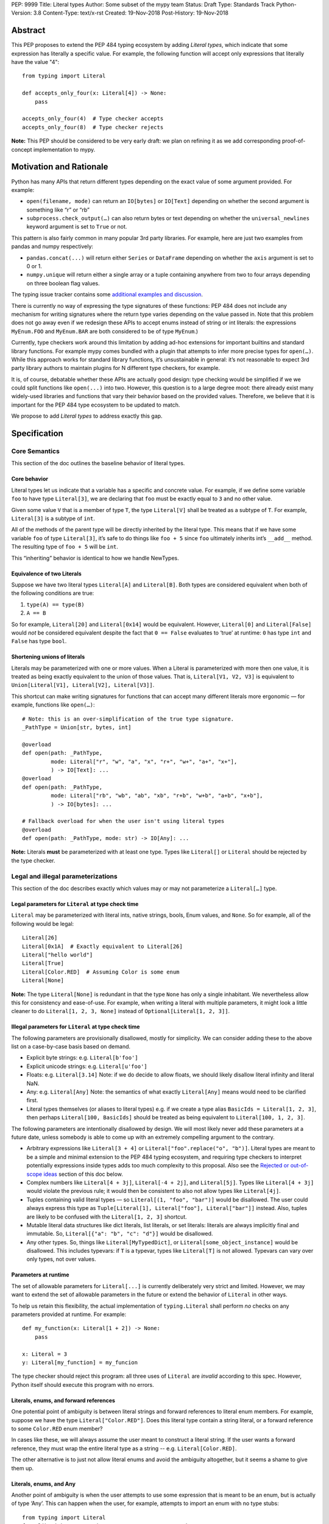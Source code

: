 PEP: 9999
Title: Literal types
Author: Some subset of the mypy team
Status: Draft
Type: Standards Track
Python-Version: 3.8
Content-Type: text/x-rst
Created: 19-Nov-2018
Post-History: 19-Nov-2018

Abstract
========

This PEP proposes to extend the PEP 484 typing ecosystem by adding
*Literal types*, which indicate that some expression has literally a
specific value. For example, the following function will accept only
expressions that literally have the value "4"::

    from typing import Literal

    def accepts_only_four(x: Literal[4]) -> None:
        pass

    accepts_only_four(4)  # Type checker accepts
    accepts_only_four(8)  # Type checker rejects

**Note:** This PEP should be considered to be very early draft: we plan
on refining it as we add corresponding proof-of-concept implementation
to mypy.

Motivation and Rationale
========================

Python has many APIs that return different types depending on the exact
value of some argument provided. For example:

-  ``open(filename, mode)`` can return an ``IO[bytes]`` or ``IO[Text]``
   depending on whether the second argument is something like “r” or
   “rb”
-  ``subprocess.check_output(…)`` can also return bytes or text
   depending on whether the ``universal_newlines`` keyword argument is
   set to ``True`` or not.

This pattern is also fairly common in many popular 3rd party libraries.
For example, here are just two examples from pandas and numpy respectively:

-  ``pandas.concat(...)`` will return either ``Series`` or
   ``DataFrame`` depending on whether the ``axis`` argument is set to
   0 or 1.

-  ``numpy.unique`` will return either a single array or a tuple containing
   anywhere from two to four arrays depending on three boolean flag values.

The typing issue tracker contains some
`additional examples and discussion <typing-discussion_>`_.

There is currently no way of expressing the type signatures of these
functions: PEP 484 does not include any mechanism for writing signatures
where the return type varies depending on the value passed in. 
Note that this problem does not go away even if we redesign these APIs to
accept enums instead of string or int literals: the expressions ``MyEnum.FOO``
and ``MyEnum.BAR`` are both considered to be of type ``MyEnum``.)

Currently, type checkers work around this limitation by adding ad-hoc
extensions for important builtins and standard library functions. For
example mypy comes bundled with a plugin that attempts to infer more
precise types for ``open(…)``. While this approach works for standard
library functions, it’s unsustainable in general: it’s not reasonable to
expect 3rd party library authors to maintain plugins for N different
type checkers, for example.

It is, of course, debatable whether these APIs are actually good design:
type checking would be simplified if we we could split functions like
``open(...)`` into two. However, this question is to a large degree
moot: there already exist many widely-used libraries and functions that
vary their behavior based on the provided values. Therefore, we believe that
it is important for the PEP 484 type ecosystem to be updated to match.

We propose to add *Literal types* to address exactly this gap.

Specification
=============

Core Semantics
--------------

This section of the doc outlines the baseline behavior of literal types.

Core behavior
'''''''''''''

Literal types let us indicate that a variable has a specific and
concrete value. For example, if we define some variable ``foo`` to have
type ``Literal[3]``, we are declaring that ``foo`` must be exactly equal
to ``3`` and no other value.

Given some value ``V`` that is a member of type ``T``, the type
``Literal[V]`` shall be treated as a subtype of ``T``. For example,
``Literal[3]`` is a subtype of ``int``.

All of the methods of the parent type will be directly inherited by the
literal type. This means that if we have some variable ``foo`` of type
``Literal[3]``, it’s safe to do things like ``foo + 5`` since ``foo``
ultimately inherits int’s ``__add__`` method. The resulting type of
``foo + 5`` will be ``int``.

This “inheriting” behavior is identical to how we handle NewTypes.

Equivalence of two Literals
'''''''''''''''''''''''''''

Suppose we have two literal types ``Literal[A]`` and ``Literal[B]``.
Both types are considered equivalent when both of the following
conditions are true:

1. ``type(A) == type(B)``
2. ``A == B``

So for example, ``Literal[20]`` and ``Literal[0x14]`` would be
equivalent. However, ``Literal[0]`` and ``Literal[False]`` would *not*
be considered equivalent despite the fact that ``0 == False`` evaluates
to ‘true’ at runtime: ``0`` has type ``int`` and ``False`` has type
``bool``.

Shortening unions of literals
'''''''''''''''''''''''''''''

Literals may be parameterized with one or more values. When a Literal is
parameterized with more then one value, it is treated as being exactly
equivalent to the union of those values. That is,
``Literal[V1, V2, V3]`` is equivalent to
``Union[Literal[V1], Literal[V2], Literal[V3]]``.

This shortcut can make writing signatures for functions that can accept
many different literals more ergonomic — for example, functions like
``open(…)``::

   # Note: this is an over-simplification of the true type signature.
   _PathType = Union[str, bytes, int]

   @overload
   def open(path: _PathType, 
            mode: Literal["r", "w", "a", "x", "r+", "w+", "a+", "x+"],
            ) -> IO[Text]: ...
   @overload
   def open(path: _PathType, 
            mode: Literal["rb", "wb", "ab", "xb", "r+b", "w+b", "a+b", "x+b"],
            ) -> IO[bytes]: ...

   # Fallback overload for when the user isn't using literal types
   @overload
   def open(path: _PathType, mode: str) -> IO[Any]: ...

**Note:** Literals **must** be parameterized with at least one type.
Types like ``Literal[]`` or ``Literal`` should be rejected by the type
checker.

Legal and illegal parameterizations
-----------------------------------

This section of the doc describes exactly which values may or may not
parameterize a ``Literal[…]`` type.

Legal parameters for ``Literal`` at type check time
'''''''''''''''''''''''''''''''''''''''''''''''''''

``Literal`` may be parameterized with literal ints, native strings,
bools, Enum values, and ``None``. So for example, all of the following
would be legal::

   Literal[26]
   Literal[0x1A]  # Exactly equivalent to Literal[26]
   Literal["hello world"]
   Literal[True]
   Literal[Color.RED]  # Assuming Color is some enum
   Literal[None]

**Note:** The type ``Literal[None]`` is redundant in that the type
``None`` has only a single inhabitant. We nevertheless allow this 
for consistency and ease-of-use. For example, when writing a literal
with multiple parameters, it might look a little cleaner to do
``Literal[1, 2, 3, None]`` instead of ``Optional[Literal[1, 2, 3]]``.

Illegal parameters for ``Literal`` at type check time
'''''''''''''''''''''''''''''''''''''''''''''''''''''

The following parameters are provisionally disallowed, mostly for
simplicity. We can consider adding these to the above list on a
case-by-case basis based on demand.

-  Explicit byte strings: e.g. ``Literal[b'foo']``

-  Explicit unicode strings: e.g. ``Literal[u'foo']``

-  Floats: e.g. ``Literal[3.14]`` Note: if we do decide to allow
   floats, we should likely disallow literal infinity and literal NaN.

-  Any: e.g. ``Literal[Any]`` Note: the semantics of what exactly
   ``Literal[Any]`` means would need to be clarified first.

-  Literal types themselves (or aliases to literal types) e.g. if we
   create a type alias ``BasicIds = Literal[1, 2, 3]``, then perhaps
   ``Literal[100, BasicIds]`` should be treated as being equivalent to
   ``Literal[100, 1, 2, 3]``.

The following parameters are intentionally disallowed by design. We will
most likely never add these parameters at a future date, unless somebody
is able to come up with an extremely compelling argument to the
contrary.

-  Arbitrary expressions like ``Literal[3 + 4]`` or
   ``Literal["foo".replace("o", "b")]``. Literal types are meant to be a simple and
   minimal extension to the PEP 484 typing ecosystem, and requiring type
   checkers to interpret potentially expressions inside types adds too
   much complexity to this proposal. Also see the
   `Rejected or out-of-scope ideas`_ section of this doc below.

-  Complex numbers like ``Literal[4 + 3j]``, ``Literal[-4 + 2j]``, and
   ``Literal[5j]``. Types like ``Literal[4 + 3j]`` would violate the
   previous rule; it would then be consistent to also not allow types
   like ``Literal[4j]``.

-  Tuples containing valid literal types — so ``Literal[(1, "foo", "bar")]``
   would be disallowed. The user could always express this type as
   ``Tuple[Literal[1], Literal["foo"], Literal["bar"]]`` instead. Also,
   tuples are likely to be confused with the ``Literal[1, 2, 3]``
   shortcut.

-  Mutable literal data structures like dict literals, list literals, or
   set literals: literals are always implicitly final and immutable. So,
   ``Literal[{"a": "b", "c": "d"}]`` would be disallowed.

-  Any other types. So, things like ``Literal[MyTypedDict]``, or
   ``Literal[some_object_instance]`` would be disallowed.
   This includes typevars: if ``T`` is a typevar, types like
   ``Literal[T]`` is not allowed. Typevars can vary over only types, not
   over values.

Parameters at runtime
'''''''''''''''''''''

The set of allowable parameters for ``Literal[...]`` is currently
deliberately very strict and limited. However, we may want to extend the
set of allowable parameters in the future or extend the behavior of
``Literal`` in other ways.

To help us retain this flexibility, the actual implementation of
``typing.Literal`` shall perform *no* checks on any parameters provided
at runtime. For example::

   def my_function(x: Literal[1 + 2]) -> None:
       pass
       
   x: Literal = 3
   y: Literal[my_function] = my_funcion

The type checker should reject this program: all three uses of
``Literal`` are *invalid* according to this spec. However, Python itself
should execute this program with no errors.

Literals, enums, and forward references
'''''''''''''''''''''''''''''''''''''''

One potential point of ambiguity is between literal strings and forward
references to literal enum members. For example, suppose we have the
type ``Literal["Color.RED"]``. Does this literal type
contain a string literal, or a forward reference to some ``Color.RED``
enum member?

In cases like these, we will always assume the user meant to construct a
literal string. If the user wants a forward reference, they must wrap
the entire literal type as a string -- e.g. ``Literal[Color.RED]``.

The other alternative is to just not allow literal enums and avoid the
ambiguity altogether, but it seems a shame to give them up.

Literals, enums, and Any
''''''''''''''''''''''''

Another point of ambiguity is when the user attempts to use some
expression that is meant to be an enum, but is actually of type ‘Any’.
This can happen when the user, for example, attempts to import an enum
with no type stubs::

   from typing import Literal
   from lib_with_no_types import SomeEnum  # SomeEnum has type 'Any'!

   # Signature is equivalent to `func(x: Literal[Any]) -> None`
   # due to the bad import
   def func(x: Literal[SomeEnum.FOO]) -> None: pass

In this case, should a type checker report an error with ``func``? On
one hand, it makes sense to allow this: it’s usually safe to substitute
``Any`` anywhere where a type is expected, and we don’t normally report
errors if a function attempts to use a type that was inferred to be
equivalent to ``Any``.

On the other, ``Literal[…]`` expects a value, not a type, and ``Any`` is
*not* meant to represent a placeholder for any arbitrary *value*. The
semantics of what ``Literal[Any]`` means is also somewhat unclear — so,
we’ve tentatively decided to disallow ``Literal[Any]`` for now.

So in this example, the type checker should reject the signature of
``func`` for using a bad ``Literal`` type.

This decision is provisional and may be changed at a future date.

Inferring types for literal expressions
---------------------------------------

This section of the doc describes how to infer the correct type for
literal expressions — e.g. under what circumstances literal expressions
like ``"foo"`` should be assumed to be of type ``Literal["foo"]`` vs of
type ``str``.

In general, type checkers are expected to infer ``Literal[…]``
conservatively and only in contexts where a ``Literal[…]`` type is
explicitly requested. See the following subsections for examples of what
this looks like.

Variable assignment
'''''''''''''''''''

When assigning a literal expression to an unannotated variable, the
inferred type of the variable should be the original base type, not a
``Literal[…]`` type. For example, consider the following snippet of
code::

   foo = "hello"
   reveal_type(foo)   # Revealed type is 'str'

We want to avoid breaking the semantics of any existing code, so the
inferred type of ``foo`` should be ``str``, **not**
``Literal["hello"]``.

If the user wants ``foo`` to have a literal type, they must either
explicitly add an annotation::

   foo: Literal["hello"] = "hello"
   reveal_types(foo)   # Revealed type is 'Literal["hello"]'

Or alternatively, use the ``Final`` qualifier::

   foo: Final = "hello"
   reveal_types(foo)   # Revealed type is 'Final[Literal["hello"]]'

The ``Final`` qualifier will automatically infer a ``Literal`` type in
an assignment if the LHS is a literal expression, or an expression of
type ``Literal[…]``.

**TODO:** Link to the PEP draft for the ``Final`` qualifier once it's ready.

**Note 1:** A potential third way of declaring a Literal might be to 
try using ``Literal`` as a qualifier::

   foo: Literal = "hello"   # Illegal!

Although this looks reasonable, we feel type checkers should *reject*
constructs like these: while ``Final`` and ``ClassVar`` are *qualifiers*
and so infer their parameters, ``Literal`` is a *type*.

**Note 2:** It may in some cases be possible to use the overall context
of the current scope to determine whether some variable should have a
Literal type or not. For example, in the following function, ``foo`` is
only ever used as an input to a function that expects ``Literal["blah"]``
which means it’s theoretically possible to infer that foo has type
``Literal["blah"]``::

   def expects_blah(x: Literal["blah"]) -> None: ...

   def test() -> None:
       foo = "blah"
       expects_blah(foo)

This PEP proposes that type checkers are **not** expected to handle these
cases: it is ok to infer that ``foo`` has type ``str``.

However, it's an open question whether type checkers are permitted to *try*
handling these more complex cases on a best-effort basis. That is, are
type checkers *obligated* to infer that ``foo`` has type ``str``?

Type inference inside calls
'''''''''''''''''''''''''''

When a literal is used inside of some function call, it will be inferred
as either the original type or the Literal type based on context. For
example, the following code snippet should be legal::

   def expects_str(x: str) -> None: ...
   def expects_literal(x: Literal["foo"]) -> None: ...

   # Legal: "foo" is inferred to be of type 'str'
   expects_str("foo")

   # Legal: "foo" is inferred to be of type 'Literal["foo"]'
   expects_literal("foo")

However, other expressions in general will not automatically be inferred
to be literals. For example::

   def expects_literal(x: Literal["foo"]) -> None: ...

   def runner(my_str: str) -> None:
       # ILLEGAL: str is not a subclass of Literal["foo"]
       expects_literal(my_str)

**Note:** If the user wants their API to support accepting both literals
*and* the original type — perhaps for legacy purposes — they should
implement a fallback overload. See the section below on
`Interactions with overloads`_ for more details.

Miscellaneous interactions
--------------------------

This section of the doc discusses how literal types ought to interact
with other aspects of the PEP 484 type system.

Intelligent indexing of structured data: Interactions with TypedDict, Tuple, NamedTuples, and getattr
'''''''''''''''''''''''''''''''''''''''''''''''''''''''''''''''''''''''''''''''''''''''''''''''''''''

The type checker should support "intelligently indexing" into structured
types like TypedDicts, NamedTuple, and classes when using string and int
literal keys. This list is non-exhaustive — there may be other examples
of structured types not included in this list.

For example, if you try indexing into a TypedDict using a string
Literal, the type checker should return the correct value type if the
key is a member of the TypedDict (and return an error if it isn’t)::

   Foo = TypedDict('Foo', {
       'key1': int,
       'key2': str,
       'key3': List[bool],
   })

   a: Final = "key1"
   b: Final = "some other string"

   f: Foo
   reveal_type(f[a])  # Revealed type is 'int'
   f[b]               # Error: 'Foo' does not contain a key named 'some other string'

We require similar behavior when indexing into a tuple or named tuple::

   a: Final = 0
   b: Final = 5

   some_tuple: Tuple[int, str, List[bool]] = (3, "abc", [True, False])
   reveal_type(some_tuple[a])   # Revealed type is 'int'
   some_tuple[b]                # Error: 5 is not a valid index into the tuple

...and when using functions like getattr::

   class Test:
       def __init__(self, param: int) -> None:
           self.myfield = param
       
       def mymethod(self, val: int) -> str: ...
       
   a: Literal = "myfield"
   b: Literal = "mymethod"
   c: Literal = "blah"

   t = Test()
   reveal_type(getattr(t, a))  # Revealed type is 'int'
   reveal_type(getattr(t, b))  # Revealed type is 'Callable[[int], str]'
   getattr(t, c)               # Error: 'Test' does not have attribute named 'blah'

These interactions will most likely need to be added to type checkers on
an ad-hoc basis: e.g. we special-case TypedDicts and NamedTuples,
special-case functions like ``getattr``...

One potential alternative solution would be to implement something
similar to TypeScript’s `index types <typescript-index-types_>`_
and ``keyof`` operator, which lets you encode the idea that some key
(e.g. a literal string) is a member of some object.

We currently do not plan on adding a similar concept to Python. Python
has many different kinds of structured data beyond just objects
(classes, objects, TypedDict, tuples, NamedTuples…) and it’s unclear
what the ramifications of attempting to unify all these different
concepts using this idea might be. This idea (or a similar one) may
potentially be revisited in the future, but not as a part of this PEP.

Interactions with overloads
'''''''''''''''''''''''''''

Literal types and overloads should not need to interact in any
particularly special way: the existing rule for how we handle subtypes
and unions ought to work fine.

However, one important use case we must make sure will work is the
ability to specify a *fallback* when the user is not using literal
types. For example, consider the ``open`` function from before::

   # Note: this is an over-simplification of the true type signature.
   _PathType = Union[str, bytes, int]

   @overload
   def open(path: _PathType, 
            mode: Literal["r", "w", "a", "x", "r+", "w+", "a+", "x+"],
            ) -> IO[Text]: ...
   @overload
   def open(path: _PathType, 
            mode: Literal["rb", "wb", "ab", "xb", "r+b", "w+b", "a+b", "x+b"],
            ) -> IO[bytes]: ...

   # Fallback overload for when the user isn't using literal types
   @overload
   def open(path: _PathType, mode: str) -> IO[Any]: ...

If we changed the signature of ``open`` in typeshed so it uses just the
first two overloads, we could potentially end up breaking some clients
who are not passing in a literal string in as a first argument --
e.g. clients who do something like this::

   mode: str = pick_file_mode(...)
   with open(path, mode) as f:
       # f should continue to be of type IO[Any] here

A little more broadly: we propose adding a policy to typeshed that
mandates that whenever we add literal types to some existing API, we also
include a fallback overload to let clients who happen to not be using
literal types continue using the API as they were before. Literal types
should always be added to existing APIs in backwards-compatible ways.

Interactions with generics
''''''''''''''''''''''''''

Types like ``Literal[3]`` are meant to be just plain old subclasses of
``int``. Consequently, you can use types like ``Literal[3]`` anywhere
you could use normal types, such as with generics.

For example, suppose we want to construct a type representing a
2-dimensional Matrix which can be parameterized by two literal ints
representing the number of rows and columns respectively. Such a type
could be built using the existing generics system like so::

   A = TypeVar('A', bound=int)
   B = TypeVar('B', bound=int)
   C = TypeVar('C', bound=int)

   # A simplified definition for Matrix[row, column]
   class Matrix(Generic[A, B]):
       def __init__(self, elements: List[List[int]]) -> None: ...
       def __add__(self, other: Matrix[A, B]) -> Matrix[A, B]: ...
       def __matmul__(self, other: Matrix[B, C]) -> Matrix[A, C]: ...
       def transpose(self) -> Matrix[B, A]: ...
       
   Foo: Matrix[Literal[2], Literal[3]] = Matrix(...)
   Bar: Matrix[Literal[3], Literal[7]] = Matrix(...)

   reveal_type(Foo @ Bar)  # Revealed type is Matrix[Literal[2], Literal[7]]
   Bar @ Foo               # Error, Foo doesn't match expected type Matrix[Literal[7], Literal[int]]

This class definition is not perfect: it would not prohibit users from
constructing less precise types like ``Matrix[int, int]`` due to the
typevar bound, for example.

We considered several different proposals for addressing this gap, but
ultimately decided to reject them and defer the problem of integer
generics to a later date. See the `Rejected or out-of-scope ideas`_
section below.

Interactions with asserts and other checks
''''''''''''''''''''''''''''''''''''''''''

Type checkers should, at the bare minimum, narrow the type of variables
when they are compared directly against other literal types. For
example::

   def foo(x: str) -> None:
       if x == "foo":
           # Type checker should narrow 'x' to "foo" here
           expects_foo(x)
       
       # Similarly, type checker should narrow 'x' to "bar" here
       assert x == "bar"
       expects_bar(x)

Type checkers may optionally perform additional analysis and narrowing
checks if they so wish.

**Note:** The exact details of this section may be subject to change.

Interactions with Final types
'''''''''''''''''''''''''''''

The interactions between final and literal types were previously
mentioned above, but just to reiterate: if a variable is annotated as
being ``Final``, it should also have an inferred type of ``Literal`` if
the RHS is a literal expression. For example::

   root_id: Final = 1

   # Revealed type should be 'Final[Literal[1]]' or something similar
   reveal_type(root_id)

   # The types of 'root_id' and 'root_id_2' should be identical
   root_id_2: Final[Literal[1]] = 1

**TODO:** Cross-link to draft PEP for 'Final' once it's ready

Rejected or out-of-scope ideas
==============================

This section of the doc outlines some potential features that are
explicitly out-of-scope.

True dependent types/integer generics
-------------------------------------

This proposal is essentially describing adding a very stripped down and
simplified dependent type system to the PEP 484 ecosystem. In contrast,
a full-fledged dependent type system would let users predicate types
based on their values in arbitrary ways. For example, if we had
full-fledged dependent types, it would be possible to write type
signatures like the below::

   # A vector has length 'n', containing elements of type 'T'
   class Vector(Generic[N, T]): ...

   # The type checker will statically verify our function genuinely does 
   # construct a vector that is equal in length to "len(vec1) + len(vec2)"
   # and will throw an error if it does not.
   def vector_concat(vec1: Vector[A, T], vec2: Vector[B, T]) -> Vector[A + B, T]:
       # ...snip...

At the very least, it would be useful to add some form of integer
generics.

There were a few proposals on how this type system might be implemented
— for example, the `Simple dependent types issue <mypy-discussion_>`_ 
on the mypy issue tracker suggested compiling Python to Idris.

Although such a type system could certainly be useful, it’s out-of-scope
for this proposal: it would take a substantial amount of implementation
work, discussion, and research to complete. We also already have a lot
of difficulty as-is trying to exactly keep track of types due to the
``Any`` type and the sheer number of unannotated 3rd party libraries --
attempting to keep track of values as well seems overly optimistic.

That said, it’s entirely possible that PEP 484 will acquire a limited
form of dependent types sometime in the future. Specifically, the mypy
team (and other members of the typing ecosystem) would like to add
better support for numpy and similar modules at some point in the
future. This may potentially involve adding some limited form of
dependant typing, along with other features like variadic generics. This
PEP should be seen as a stepping stone towards that goal.

Adding more concise syntax for literal types
--------------------------------------------

One potential downside of this proposal is that having to explicitly
write ``Literal[…]`` can feel verbose. For example, rather then writing::

   def foobar(arg1: Literal[1], arg2: Literal[True]) -> None:
       pass

...it might be nice to instead write::

   def foobar(arg1: 1, arg2: True) -> None:
       pass

Unfortunately, these abbreviations simply will not work with the
existing implementation of ``typing`` at runtime. For example, if we try
running the following program using Python 3.7::

   from typing import Tuple

   # Supposed to accept tuple containing the literals 1 and 2
   def foo(x: Tuple[1, 2]) -> None:
       pass

...we will get the following exception::

   TypeError: Tuple[t0, t1, …]: each t must be a type. Got 1.

We don’t want users to have to memorize exactly when and where it’s ok
to omit the ``Literal`` keyword, so we require that ``Literal`` is always
present.

Backwards compatibility
=======================

Once this PEP is accepted, the ``Literal`` type will need to be backported for
Python versions that come bundled with older versions of the ``typing`` module.
We plan to do this by adding ``Literal`` to the ``typing_extensions`` 3rd party
module, along with the other backported types.

There should be no backwards compatibility issues apart from this.

Related work
============

This proposal was written based on the discussion that took place in the
following threads:

-  `Check that literals belong to/are excluded from a set of values <typing-discussion_>`_

-  `Simple dependent types <mypy-discussion_>`_

-  `Typing for multi-dimensional arrays <arrays-discussion_>`_

The overall design of this proposal also ended up converging into
something similar to how 
`literal types are handled in TypeScript <typescript-literal-types_>`_.

.. _typing-discussion: https://github.com/python/typing/issues/478

.. _mypy-discussion: https://github.com/python/mypy/issues/3062

.. _arrays-discussion: https://github.com/python/typing/issues/513

.. _typescript-literal-types: https://www.typescriptlang.org/docs/handbook/advanced-types.html#string-literal_types

.. _typescript-index-types: https://www.typescriptlang.org/docs/handbook/advanced-types.html#index-types


Copyright
=========

This document has been placed in the public domain.


..
   Local Variables:
   mode: indented-text
   indent-tabs-mode: nil
   sentence-end-double-space: t
   fill-column: 70
   coding: utf-8
   End:

